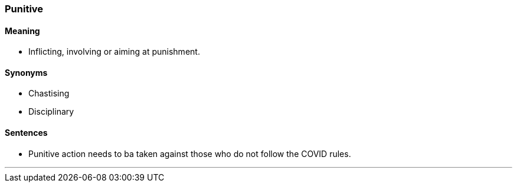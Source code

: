 === Punitive

==== Meaning

* Inflicting, involving or aiming at punishment.

==== Synonyms

* Chastising
* Disciplinary

==== Sentences

* [.underline]#Punitive# action needs to ba taken against those who do not follow the COVID rules.

'''
